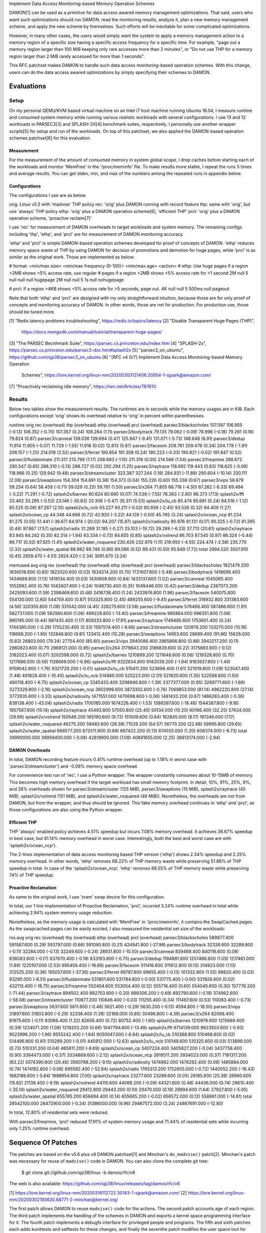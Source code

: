 Implement Data Access Monitoring-based Memory Operation Schemes

DAMON[1] can be used as a primitive for data access awared memory management
optimizations.  That said, users who want such optimizations should run DAMON,
read the monitoring results, analyze it, plan a new memory management scheme,
and apply the new scheme by themselves.  Such efforts will be inevitable for
some complicated optimizations.

However, in many other cases, the users would simply want the system to apply a
memory management action to a memory region of a specific size having a
specific access frequency for a specific time.  For example, "page out a memory
region larger than 100 MiB keeping only rare accesses more than 2 minutes", or
"Do not use THP for a memory region larger than 2 MiB rarely accessed for more
than 1 seconds".

This RFC patchset makes DAMON to handle such data access monitoring-based
operation schemes.  With this change, users can do the data access awared
optimizations by simply specifying their schemes to DAMON.


Evaluations
===========

Setup
-----

On my personal QEMU/KVM based virtual machine on an Intel i7 host machine
running Ubuntu 18.04, I measure runtime and consumed system memory while
running various realistic workloads with several configurations.  I use 13 and
12 workloads in PARSEC3[3] and SPLASH-2X[4] benchmark suites, respectively.  I
personally use another wrapper scripts[5] for setup and run of the workloads.
On top of this patchset, we also applied the DAMON-based operation schemes
patchset[6] for this evaluation.

Measurement
~~~~~~~~~~~

For the measurement of the amount of consumed memory in system global scope, I
drop caches before starting each of the workloads and monitor 'MemFree' in the
'/proc/meminfo' file.  To make results more stable, I repeat the runs 5 times
and average results.  You can get stdev, min, and max of the numbers among the
repeated runs in appendix below.

Configurations
~~~~~~~~~~~~~~

The configurations I use are as below.

orig: Linux v5.5 with 'madvise' THP policy
rec: 'orig' plus DAMON running with record feature
thp: same with 'orig', but use 'always' THP policy
ethp: 'orig' plus a DAMON operation scheme[6], 'efficient THP'
prcl: 'orig' plus a DAMON operation scheme, 'proactive reclaim[7]'

I use 'rec' for measurement of DAMON overheads to target workloads and system
memory.  The remaining configs including 'thp', 'ethp', and 'prcl' are for
measurement of DAMON monitoring accuracy.

'ethp' and 'prcl' is simple DAMON-based operation schemes developed for
proof of concepts of DAMON.  'ethp' reduces memory space waste of THP by using
DAMON for decision of promotions and demotion for huge pages, while 'prcl' is
as similar as the original work.  Those are implemented as below:

# format: <min/max size> <min/max frequency (0-100)> <min/max age> <action>
# ethp: Use huge pages if a region >2MB shows >5% access rate, use regular
# pages if a region >2MB shows <5% access rate for >1 second
2M null    5 null    null null    hugepage
2M null    null 5    1s null      nohugepage

# prcl: If a region >4KB shows <5% access rate for >5 seconds, page out.
4K null    null 5    500ms null      pageout

Note that both 'ethp' and 'prcl' are designed with my only straightforward
intuition, because those are for only proof of concepts and monitoring accuracy
of DAMON.  In other words, those are not for production.  For production use,
those should be tuned more.


[1] "Redis latency problems troubleshooting", https://redis.io/topics/latency
[2] "Disable Transparent Huge Pages (THP)",
    https://docs.mongodb.com/manual/tutorial/transparent-huge-pages/
[3] "The PARSEC Becnhmark Suite", https://parsec.cs.princeton.edu/index.htm
[4] "SPLASH-2x", https://parsec.cs.princeton.edu/parsec3-doc.htm#splash2x
[5] "parsec3_on_ubuntu", https://github.com/sjp38/parsec3_on_ubuntu
[6] "[RFC v4 0/7] Implement Data Access Monitoring-based Memory Operation
    Schemes",
    https://lore.kernel.org/linux-mm/20200303121406.20954-1-sjpark@amazon.com/
[7] "Proactively reclaiming idle memory", https://lwn.net/Articles/787611/


Results
-------

Below two tables show the measurement results.  The runtimes are in seconds
while the memory usages are in KiB.  Each configurations except 'orig' shows
its overhead relative to 'orig' in percent within parenthesises.

runtime                 orig     rec      (overhead) thp      (overhead) ethp     (overhead) prcl     (overhead)
parsec3/blackscholes    107.097  106.955  (-0.13)    106.352  (-0.70)    107.357  (0.24)     108.284  (1.11)
parsec3/bodytrack       79.135   79.062   (-0.09)    78.996   (-0.18)    79.261   (0.16)     79.824   (0.87)
parsec3/canneal         139.036  139.694  (0.47)     125.947  (-9.41)    131.071  (-5.73)    148.648  (6.91)
parsec3/dedup           11.914   11.905   (-0.07)    11.729   (-1.55)    11.916   (0.02)     12.613   (5.87)
parsec3/facesim         208.761  209.476  (0.34)     204.778  (-1.91)    206.157  (-1.25)    214.016  (2.52)
parsec3/ferret          190.854  191.309  (0.24)     190.223  (-0.33)    190.821  (-0.02)    191.847  (0.52)
parsec3/fluidanimate    211.317  213.798  (1.17)     208.883  (-1.15)    211.319  (0.00)     214.566  (1.54)
parsec3/freqmine        288.672  290.547  (0.65)     288.310  (-0.13)    288.727  (0.02)     292.294  (1.25)
parsec3/raytrace        118.692  119.443  (0.63)     118.625  (-0.06)    118.986  (0.25)     129.942  (9.48)
parsec3/streamcluster   323.387  327.244  (1.19)     284.931  (-11.89)   290.604  (-10.14)   330.111  (2.08)
parsec3/swaptions       154.304  154.891  (0.38)     154.373  (0.04)     155.226  (0.60)     155.338  (0.67)
parsec3/vips            58.879   59.254   (0.64)     58.459   (-0.71)    59.029   (0.25)     59.761   (1.50)
parsec3/x264            71.805   68.718   (-4.30)    67.262   (-6.33)    69.494   (-3.22)    71.291   (-0.72)
splash2x/barnes         80.624   80.680   (0.07)     74.538   (-7.55)    78.363   (-2.80)    86.373   (7.13)
splash2x/fft            33.462   33.285   (-0.53)    23.146   (-30.83)   33.306   (-0.47)    35.311   (5.53)
splash2x/lu_cb          85.474   85.681   (0.24)     84.516   (-1.12)    85.525   (0.06)     87.267   (2.10)
splash2x/lu_ncb         93.227   93.211   (-0.02)    90.939   (-2.45)    93.526   (0.32)     94.409   (1.27)
splash2x/ocean_cp       44.348   44.668   (0.72)     42.920   (-3.22)    44.128   (-0.50)    45.785   (3.24)
splash2x/ocean_ncp      81.234   81.275   (0.05)     51.441   (-36.67)   64.974   (-20.02)   94.207   (15.97)
splash2x/radiosity      90.976   91.131   (0.17)     90.325   (-0.72)    91.395   (0.46)     97.867   (7.57)
splash2x/radix          31.269   31.185   (-0.27)    25.103   (-19.72)   29.289   (-6.33)    37.713   (20.61)
splash2x/raytrace       83.945   84.242   (0.35)     82.314   (-1.94)    83.334   (-0.73)    84.655   (0.85)
splash2x/volrend        86.703   87.545   (0.97)     86.324   (-0.44)    86.717   (0.02)     87.925   (1.41)
splash2x/water_nsquared 230.426  232.979  (1.11)     219.950  (-4.55)    224.474  (-2.58)    235.770  (2.32)
splash2x/water_spatial  88.982   89.748   (0.86)     89.086   (0.12)     89.431   (0.50)     95.849   (7.72)
total                   2994.520 3007.910 (0.45)     2859.470 (-4.51)    2924.420 (-2.34)    3091.670 (3.24)


memused.avg             orig         rec          (overhead) thp          (overhead) ethp         (overhead) prcl         (overhead)
parsec3/blackscholes    1821479.200  1836018.600  (0.80)     1822020.600  (0.03)     1834214.200  (0.70)     1721607.800  (-5.48)
parsec3/bodytrack       1418698.400  1434689.800  (1.13)     1419134.400  (0.03)     1430609.800  (0.84)     1433137.600  (1.02)
parsec3/canneal         1045065.400  1052992.400  (0.76)     1042607.400  (-0.24)    1048730.400  (0.35)     1049446.000  (0.42)
parsec3/dedup           2387073.200  2425093.600  (1.59)     2398469.600  (0.48)     2416738.400  (1.24)     2433976.800  (1.96)
parsec3/facesim         540075.800   554130.000   (2.60)     544759.400   (0.87)     553325.800   (2.45)     489255.600   (-9.41)
parsec3/ferret          316932.800   331383.600   (4.56)     320355.800   (1.08)     331042.000   (4.45)     328275.600   (3.58)
parsec3/fluidanimate    576466.400   587466.600   (1.91)     582737.000   (1.09)     582560.600   (1.06)     499228.800   (-13.40)
parsec3/freqmine        985864.000   996351.800   (1.06)     990195.000   (0.44)     997435.400   (1.17)     809333.800   (-17.91)
parsec3/raytrace        1749485.600  1753601.400  (0.24)     1744385.000  (-0.29)    1755230.400  (0.33)     1597574.400  (-8.68)
parsec3/streamcluster   120976.200   133270.000   (10.16)    118688.200   (-1.89)    132846.800   (9.81)     133412.400   (10.28)
parsec3/swaptions       14953.600    28689.400    (91.86)    15826.000    (5.83)     26803.000    (79.24)    27754.400    (85.60)
parsec3/vips            2940086.400  2965866.800  (0.88)     2943217.200  (0.11)     2960823.600  (0.71)     2968121.000  (0.95)
parsec3/x264            3179843.200  3186839.600  (0.22)     3175893.600  (-0.12)    3182023.400  (0.07)     3202598.000  (0.72)
splash2x/barnes         1210899.200  1211648.600  (0.06)     1219328.800  (0.70)     1217686.000  (0.56)     1126669.000  (-6.96)
splash2x/fft            9322834.800  9142039.200  (-1.94)    9183937.800  (-1.49)    9159042.800  (-1.76)    9321729.200  (-0.01)
splash2x/lu_cb          515411.200   523698.400   (1.61)     521019.800   (1.09)     523047.400   (1.48)     461828.400   (-10.40)
splash2x/lu_ncb         514869.000   525223.000   (2.01)     521820.600   (1.35)     522588.800   (1.50)     480118.400   (-6.75)
splash2x/ocean_cp       3345433.400  3298946.800  (-1.39)    3377377.000  (0.95)     3289771.600  (-1.66)    3273329.800  (-2.16)
splash2x/ocean_ncp      3902999.600  3873302.600  (-0.76)    7069853.000  (81.14)    4962220.800  (27.14)    3772835.600  (-3.33)
splash2x/radiosity      1471551.000  1470698.600  (-0.06)    1481433.200  (0.67)     1466283.400  (-0.36)    838138.400   (-43.04)
splash2x/radix          1700185.000  1674226.400  (-1.53)    1386397.600  (-18.46)   1544387.800  (-9.16)    1957567.600  (15.14)
splash2x/raytrace       45493.800    57050.800    (25.40)    50134.000    (10.20)    60166.400    (32.25)    57634.000    (26.69)
splash2x/volrend        150549.200   165190.600   (9.73)     151509.600   (0.64)     162845.000   (8.17)     161346.000   (7.17)
splash2x/water_nsquared 46275.200    58483.600    (26.38)    71529.200    (54.57)    56770.200    (22.68)    59995.800    (29.65)
splash2x/water_spatial  666577.200   672511.800   (0.89)     667422.200   (0.13)     674555.000   (1.20)     608374.000   (-8.73)
total                   39990000.000 39959400.000 (-0.08)    42819900.000 (7.08)     40891655.000 (2.25)     38813174.000 (-2.94)


DAMON Overheads
~~~~~~~~~~~~~~~

In total, DAMON recording feature incurs 0.41% runtime overhead (up to 1.19% in
worst case with 'parsec3/streamcluster') and -0.08% memory space overhead.

For convenience test run of 'rec', I use a Python wrapper.  The wrapper
constantly consumes about 10-15MB of memory.  This becomes high memory overhead
if the target workload has small memory footprint.  In detail, 10%, 91%, 25%,
9%, and 26% overheads shown for parsec3/streamcluster (125 MiB),
parsec3/swaptions (15 MiB), splash2x/raytrace (45 MiB), splash2x/volrend (151
MiB), and splash2x/water_nsquared (46 MiB)).  Nonetheless, the overheads are
not from DAMON, but from the wrapper, and thus should be ignored.  This fake
memory overhead continues in 'ethp' and 'prcl', as those configurations are
also using the Python wrapper.


Efficient THP
~~~~~~~~~~~~~

THP 'always' enabled policy achieves 4.51% speedup but incurs 7.08% memory
overhead.  It achieves 36.67% speedup in best case, but 81.14% memory overhead
in worst case.  Interestingly, both the best and worst case are with
'splash2x/ocean_ncp').

The 2-lines implementation of data access monitoring based THP version ('ethp')
shows 2.34% speedup and 2.25% memory overhead.  In other words, 'ethp' removes
68.22% of THP memory waste while preserving 51.88% of THP speedup in total.  In
case of the 'splash2x/ocean_ncp', 'ethp' removes 66.55% of THP memory waste
while preserving 74% of THP speedup.


Proactive Reclamation
~~~~~~~~~~~~~~~~~~~~

As same to the original work, I use 'zram' swap device for this configuration.

In total, our 1 line implementation of Proactive Reclamation, 'prcl', incurred
3.24% runtime overhead in total while achieving 2.94% system memory usage
reduction.

Nonetheless, as the memory usage is calculated with 'MemFree' in
'/proc/meminfo', it contains the SwapCached pages.  As the swapcached pages can
be easily evicted, I also measured the residential set size of the workloads:

rss.avg                 orig         rec          (overhead) thp          (overhead) ethp         (overhead) prcl         (overhead)
parsec3/blackscholes    589877.400   591587.600   (0.29)     593797.000   (0.66)     591090.800   (0.21)     424841.800   (-27.98)
parsec3/bodytrack       32326.600    32289.800    (-0.11)    32284.000    (-0.13)    32249.600    (-0.24)    28931.800    (-10.50)
parsec3/canneal         839469.400   840116.600   (0.08)     838083.800   (-0.17)    837870.400   (-0.19)    833193.800   (-0.75)
parsec3/dedup           1194881.800  1207486.800  (1.05)     1217461.000  (1.89)     1225107.000  (2.53)     995459.400   (-16.69)
parsec3/facesim         311416.600   311812.800   (0.13)     314923.000   (1.13)     312525.200   (0.36)     195057.600   (-37.36)
parsec3/ferret          99787.800    99655.400    (-0.13)    101332.800   (1.55)     99820.400    (0.03)     93295.000    (-6.51)
parsec3/fluidanimate    531801.600   531784.800   (-0.00)    531775.400   (-0.00)    531928.600   (0.02)     432113.400   (-18.75)
parsec3/freqmine        552404.600   553054.400   (0.12)     555716.400   (0.60)     554045.600   (0.30)     157776.200   (-71.44)
parsec3/raytrace        894502.400   892753.600   (-0.20)    888306.200   (-0.69)    892790.600   (-0.19)    374962.600   (-58.08)
parsec3/streamcluster   110877.200   110846.400   (-0.03)    111255.400   (0.34)     111467.600   (0.53)     110063.400   (-0.73)
parsec3/swaptions       5637.600     5611.600     (-0.46)    5621.400     (-0.29)    5630.200     (-0.13)    4594.800     (-18.50)
parsec3/vips            31897.600    31803.800    (-0.29)    32336.400    (1.38)     32168.000    (0.85)     30496.800    (-4.39)
parsec3/x264            82068.400    81975.600    (-0.11)    83066.400    (1.22)     82656.400    (0.72)     80752.400    (-1.60)
splash2x/barnes         1210976.600  1215669.400  (0.39)     1224071.200  (1.08)     1219203.200  (0.68)     1047794.600  (-13.48)
splash2x/fft            9714139.000  9623503.600  (-0.93)    9523996.200  (-1.96)    9555242.400  (-1.64)    9050047.000  (-6.84)
splash2x/lu_cb          510368.800   510468.800   (0.02)     514496.800   (0.81)     510299.200   (-0.01)    445912.000   (-12.63)
splash2x/lu_ncb         510149.600   510325.600   (0.03)     513899.000   (0.73)     510331.200   (0.04)     465811.200   (-8.69)
splash2x/ocean_cp       3407224.400  3405827.200  (-0.04)    3437758.400  (0.90)     3394473.000  (-0.37)    3334869.600  (-2.12)
splash2x/ocean_ncp      3919511.200  3934023.000  (0.37)     7181317.200  (83.22)    5074390.600  (29.46)    3560788.200  (-9.15)
splash2x/radiosity      1474982.000  1476292.400  (0.09)     1485884.000  (0.74)     1474162.800  (-0.06)    695592.400   (-52.84)
splash2x/radix          1765313.200  1752605.000  (-0.72)    1440052.200  (-18.43)   1662186.600  (-5.84)    1888954.800  (7.00)
splash2x/raytrace       23277.600    23289.600    (0.05)     29185.600    (25.38)    26960.600    (15.82)    21139.400    (-9.19)
splash2x/volrend        44110.600    44069.200    (-0.09)    44321.600    (0.48)     44436.000    (0.74)     28610.400    (-35.14)
splash2x/water_nsquared 29412.800    29443.200    (0.10)     29470.000    (0.19)     29894.600    (1.64)     27927.800    (-5.05)
splash2x/water_spatial  655785.200   656694.400   (0.14)     655665.200   (-0.02)    656572.000   (0.12)     558691.000   (-14.81)
total                   28542100.000 28472900.000 (-0.24)    31386000.000 (9.96)     29467572.000 (3.24)     24887691.000 (-12.80)

In total, 12.80% of residential sets were reduced.

With parsec3/freqmine, 'prcl' reduced 17.91% of system memory usage and 71.44%
of residential sets while incurring only 1.25% runtime overhead.


Sequence Of Patches
===================

The patches are based on the v5.6 plus v8 DAMON patchset[1] and Minchan's
``do_madvise()`` patch[2].  Minchan's patch was necessary for reuse of
``madvise()`` code in DAMON.  You can also clone the complete git tree:

    $ git clone git://github.com/sjp38/linux -b damos/rfc/v6

The web is also available:
https://github.com/sjp38/linux/releases/tag/damos/rfc/v6


[1] https://lore.kernel.org/linux-mm/20200318112722.30143-1-sjpark@amazon.com/
[2] https://lore.kernel.org/linux-mm/20200302193630.68771-2-minchan@kernel.org/

The first patch allows DAMON to reuse ``madvise()`` code for the actions.  The
second patch accounts age of each region.  The third patch implements the
handling of the schemes in DAMON and exports a kernel space programming
interface for it.  The fourth patch implements a debugfs interface for
privileged people and programs.  The fifth and sixth patches each adds
kunittests and selftests for these changes, and finally the seventhe patch
modifies the user space tool for DAMON to support description and applying of
schemes in human freiendly way.


Patch History
=============

Changes from RFC v5
(https://lore.kernel.org/linux-mm/20200330115042.17431-1-sjpark@amazon.com/)
 - Rebase on DAMON v8 patchset
 - Update test results
 - Fix DAMON userspace tool crash on signal handling
 - Fix checkpatch warnings

Changes from RFC v4
(https://lore.kernel.org/linux-mm/20200303121406.20954-1-sjpark@amazon.com/)
 - Handle CONFIG_ADVISE_SYSCALL
 - Clean up code (Jonathan Cameron)
 - Update test results
 - Rebase on v5.6 + DAMON v7

Changes from RFC v3
(https://lore.kernel.org/linux-mm/20200225102300.23895-1-sjpark@amazon.com/)
 - Add Reviewed-by from Brendan Higgins
 - Code cleanup: Modularize madvise() call
 - Fix a trivial bug in the wrapper python script
 - Add more stable and detailed evaluation results with updated ETHP scheme

Changes from RFC v2
(https://lore.kernel.org/linux-mm/20200218085309.18346-1-sjpark@amazon.com/)
 - Fix aging mechanism for more better 'old region' selection
 - Add more kunittests and kselftests for this patchset
 - Support more human friedly description and application of 'schemes'

Changes from RFC v1
(https://lore.kernel.org/linux-mm/20200210150921.32482-1-sjpark@amazon.com/)
 - Properly adjust age accounting related properties after splitting, merging,
   and action applying

==================================== >8 =======================================

Appendix: Stdev / min / max numbers among the repeated runs
===========================================================

Below are stdev/min/max of each number in the 5 repeated runs.

runtime_stdev           orig  rec   thp   ethp   prcl 
parsec3/blackscholes    0.968 0.344 0.942 0.686  0.998
parsec3/bodytrack       0.774 0.480 0.703 0.554  0.811
parsec3/canneal         4.788 2.858 5.790 5.472  2.740
parsec3/dedup           0.039 0.081 0.069 0.034  0.805
parsec3/facesim         2.443 1.540 1.440 1.104  1.456
parsec3/ferret          1.290 1.120 1.215 0.740  0.425
parsec3/fluidanimate    1.684 2.888 1.106 1.372  0.927
parsec3/freqmine        1.871 1.858 1.625 1.287  2.066
parsec3/raytrace        0.858 0.906 0.294 0.994  1.362
parsec3/streamcluster   3.142 1.918 1.667 2.388  2.288
parsec3/swaptions       1.168 1.097 1.340 0.678  0.820
parsec3/vips            0.243 0.689 0.306 0.372  0.799
parsec3/x264            4.312 4.370 5.466 4.908  6.697
splash2x/barnes         0.653 0.831 0.527 0.643  6.632
splash2x/fft            0.162 0.349 0.545 0.130  2.109
splash2x/lu_cb          0.868 0.632 0.342 0.544  1.081
splash2x/lu_ncb         1.267 0.853 1.939 1.020  1.031
splash2x/ocean_cp       0.191 0.264 0.361 0.330  1.497
splash2x/ocean_ncp      0.700 0.778 0.625 10.773 8.483
splash2x/radiosity      0.735 0.168 0.522 0.542  1.524
splash2x/radix          0.087 0.170 0.071 2.221  6.093
splash2x/raytrace       0.670 0.435 0.490 0.641  0.789
splash2x/volrend        0.510 0.917 0.941 0.467  1.265
splash2x/water_nsquared 1.030 1.523 3.348 2.123  3.088
splash2x/water_spatial  0.608 0.918 0.906 0.445  3.970


memused.avg_stdev       orig       rec       thp        ethp       prcl      
parsec3/blackscholes    7177.041   457.804   4383.605   4348.211   90410.681 
parsec3/bodytrack       5242.897   6320.575  5683.372   6394.144   5840.731  
parsec3/canneal         3184.229   1720.154  2376.988   5711.706   2700.059  
parsec3/dedup           75174.152  60494.403 53569.224  68923.064  47926.768 
parsec3/facesim         1541.295   540.054   975.971    2177.974   6268.291  
parsec3/ferret          2548.279   3327.212  3115.638   2743.695   2488.756  
parsec3/fluidanimate    2285.138   454.034   11107.196  4070.637   32511.547 
parsec3/freqmine        1755.124   3088.623  778.824    1678.288   16653.887 
parsec3/raytrace        6131.038   4045.303  4256.371   1799.231   24729.930 
parsec3/streamcluster   1343.654   4528.505  3951.744   1858.964   1130.358  
parsec3/swaptions       1068.925   904.881   1160.615   1238.473   1084.037  
parsec3/vips            23036.966  25271.459 25392.252  23114.475  23138.259 
parsec3/x264            25651.583  20632.548 38064.938  35408.944  16795.800 
splash2x/barnes         4225.837   3197.037  3310.488   6113.420   105424.423
splash2x/fft            128834.428 75798.685 183232.230 43288.238  224031.825
splash2x/lu_cb          1938.978   454.602   2015.104   3397.805   31045.866 
splash2x/lu_ncb         3060.666   869.136   1879.629   2685.733   35044.952 
splash2x/ocean_cp       4597.261   32439.088 7665.899   8222.192   33961.730 
splash2x/ocean_ncp      4847.339   3113.802  5683.014   778490.022 90581.566 
splash2x/radiosity      3893.081   1810.792  2043.399   2626.202   177520.049
splash2x/radix          19154.048  7288.461  9847.327   124484.757 258540.188
splash2x/raytrace       2169.427   2412.817  1787.911   1361.230   1678.738  
splash2x/volrend        2564.985   2683.642  1635.776   1848.565   1977.785  
splash2x/water_nsquared 3428.873   4165.502  50631.216  3947.463   1756.141  
splash2x/water_spatial  2112.921   2028.010  1121.394   1016.742   53388.242 


rss.avg_stdev           orig      rec        thp        ethp       prcl      
parsec3/blackscholes    1948.347  2433.569   2378.384   2546.064   141780.371
parsec3/bodytrack       100.009   108.831    202.572    54.224     1675.922  
parsec3/canneal         2843.308  870.076    1212.655   1663.087   3129.842  
parsec3/dedup           38480.204 37967.975  15786.446  23358.440  284791.123
parsec3/facesim         424.304   261.595    1150.830   662.450    9413.968  
parsec3/ferret          42.593    242.034    793.083    192.745    994.699   
parsec3/fluidanimate    21.257    28.778     310.882    303.923    19284.083 
parsec3/freqmine        529.478   774.065    968.572    1323.927   29768.495 
parsec3/raytrace        1482.470  1229.837   2779.796   1418.954   50787.532 
parsec3/streamcluster   22.319    38.014     491.406    576.730    63.361    
parsec3/swaptions       25.843    40.859     55.464     33.796     304.075   
parsec3/vips            290.065   108.796    325.525    250.876    694.694   
parsec3/x264            335.630   239.158    689.243    404.686    833.712   
splash2x/barnes         8046.904  1798.924   2887.496   2314.673   209795.080
splash2x/fft            30165.250 150262.589 166604.977 162264.945 719396.468
splash2x/lu_cb          527.638   604.646    41.388     381.418    32601.509 
splash2x/lu_ncb         346.281   475.799    44.815     372.379    35382.669 
splash2x/ocean_cp       5392.266  6318.058   5840.898   31620.831  143325.540
splash2x/ocean_ncp      19098.959 4778.973   4479.653   810126.522 301918.519
splash2x/radiosity      2843.715  2147.503   201.863    1735.611   224067.639
splash2x/radix          18088.585 61704.051  8055.302   125733.584 144404.870
splash2x/raytrace       35.831    44.585     383.980    508.757    1280.050  
splash2x/volrend        94.167    53.868     276.262    293.683    4758.048  
splash2x/water_nsquared 25.849    31.638     212.514    405.700    845.312   
splash2x/water_spatial  1029.682  932.309    761.867    740.982    72889.161 


runtime_min             orig    rec     thp     ethp    prcl   
parsec3/blackscholes    106.213 106.719 105.610 106.572 106.305
parsec3/bodytrack       78.427  78.711  78.362  78.724  79.217 
parsec3/canneal         129.649 134.706 119.055 122.529 144.037
parsec3/dedup           11.851  11.784  11.615  11.879  11.902 
parsec3/facesim         206.797 207.940 203.154 205.152 211.611
parsec3/ferret          189.671 190.004 189.038 190.212 191.398
parsec3/fluidanimate    210.159 211.238 208.214 209.906 213.499
parsec3/freqmine        286.665 287.817 285.679 287.323 289.858
parsec3/raytrace        117.768 118.418 118.218 118.024 127.414
parsec3/streamcluster   318.597 324.726 282.782 287.918 327.838
parsec3/swaptions       152.893 153.795 153.263 154.382 154.420
parsec3/vips            58.626  58.587  57.937  58.605  58.739 
parsec3/x264            63.521  62.478  61.051  62.186  63.234 
splash2x/barnes         79.714  79.898  73.805  77.650  80.935 
splash2x/fft            33.244  32.718  22.796  33.156  33.335 
splash2x/lu_cb          84.805  85.147  84.230  85.163  86.571 
splash2x/lu_ncb         91.566  92.375  89.347  92.681  93.086 
splash2x/ocean_cp       44.232  44.353  42.633  43.694  44.871 
splash2x/ocean_ncp      80.368  80.533  50.574  52.553  82.318 
splash2x/radiosity      90.339  90.913  89.892  90.920  96.185 
splash2x/radix          31.162  30.934  25.018  25.910  31.431 
splash2x/raytrace       83.350  83.738  81.611  82.822  83.847 
splash2x/volrend        86.300  86.856  85.510  86.249  86.766 
splash2x/water_nsquared 229.303 231.021 215.812 220.298 232.670
splash2x/water_spatial  88.469  88.853  88.331  88.929  90.077 


memused.avg_min         orig        rec         thp         ethp        prcl       
parsec3/blackscholes    1809364.000 1835314.000 1813451.000 1826121.000 1630498.000
parsec3/bodytrack       1408819.000 1422249.000 1408973.000 1419504.000 1421510.000
parsec3/canneal         1039707.000 1049621.000 1039820.000 1037775.000 1046253.000
parsec3/dedup           2272302.000 2305775.000 2324269.000 2284678.000 2340384.000
parsec3/facesim         538642.000  553479.000  543879.000  549316.000  482729.000 
parsec3/ferret          314537.000  326866.000  316134.000  326033.000  324641.000 
parsec3/fluidanimate    573472.000  587097.000  576695.000  577384.000  472345.000 
parsec3/freqmine        983999.000  990841.000  988803.000  994674.000  790472.000 
parsec3/raytrace        1740317.000 1745978.000 1736373.000 1751865.000 1571822.000
parsec3/streamcluster   119245.000  129308.000  111429.000  130599.000  131169.000 
parsec3/swaptions       13520.000   27454.000   14709.000   24348.000   26375.000  
parsec3/vips            2895249.000 2916070.000 2892703.000 2915398.000 2922162.000
parsec3/x264            3148004.000 3158819.000 3108839.000 3132153.000 3184442.000
splash2x/barnes         1204329.000 1207582.000 1213471.000 1209854.000 972893.000 
splash2x/fft            9103855.000 9030923.000 8821853.000 9076768.000 9093310.000
splash2x/lu_cb          512799.000  523165.000  518433.000  517195.000  434908.000 
splash2x/lu_ncb         511022.000  524206.000  518261.000  518286.000  429588.000 
splash2x/ocean_cp       3339946.000 3275718.000 3364925.000 3273474.000 3205815.000
splash2x/ocean_ncp      3897002.000 3867698.000 7062400.000 3896748.000 3656014.000
splash2x/radiosity      1466117.000 1468188.000 1478459.000 1463064.000 501738.000 
splash2x/radix          1662706.000 1660223.000 1373499.000 1343854.000 1676546.000
splash2x/raytrace       42092.000   53347.000   47940.000   58506.000   54551.000  
splash2x/volrend        147965.000  160264.000  149453.000  159835.000  158427.000 
splash2x/water_nsquared 41183.000   52633.000   38589.000   51521.000   56762.000  
splash2x/water_spatial  663324.000  669966.000  665693.000  673253.000  524625.000 


rss.avg_min             orig        rec         thp         ethp        prcl       
parsec3/blackscholes    588193.000  588546.000  590578.000  588837.000  281664.000 
parsec3/bodytrack       32217.000   32174.000   31990.000   32145.000   26986.000  
parsec3/canneal         834005.000  839363.000  836407.000  836148.000  829406.000 
parsec3/dedup           1139762.000 1139860.000 1203145.000 1178413.000 576406.000 
parsec3/facesim         310806.000  311600.000  313230.000  311588.000  180985.000 
parsec3/ferret          99717.000   99183.000   99762.000   99614.000   91774.000  
parsec3/fluidanimate    531788.000  531756.000  531612.000  531756.000  412085.000 
parsec3/freqmine        551729.000  551528.000  554331.000  552060.000  129924.000 
parsec3/raytrace        893291.000  890536.000  883761.000  890842.000  313465.000 
parsec3/streamcluster   110834.000  110805.000  110841.000  110949.000  109970.000 
parsec3/swaptions       5592.000    5571.000    5552.000    5592.000    4250.000   
parsec3/vips            31440.000   31691.000   31986.000   31859.000   29553.000  
parsec3/x264            81417.000   81643.000   82326.000   82033.000   79253.000  
splash2x/barnes         1195609.000 1212619.000 1220852.000 1215687.000 729684.000 
splash2x/fft            9669070.000 9337348.000 9256159.000 9346205.000 8074101.000
splash2x/lu_cb          509681.000  509389.000  514458.000  509917.000  422503.000 
splash2x/lu_ncb         509519.000  509445.000  513827.000  509706.000  414464.000 
splash2x/ocean_cp       3400068.000 3395874.000 3427799.000 3332119.000 3048358.000
splash2x/ocean_ncp      3882042.000 3924954.000 7174037.000 3958785.000 3185248.000
splash2x/radiosity      1469611.000 1472058.000 1485612.000 1472430.000 273727.000 
splash2x/radix          1729868.000 1629239.000 1429951.000 1433396.000 1782016.000
splash2x/raytrace       23236.000   23240.000   28648.000   26000.000   19658.000  
splash2x/volrend        43949.000   43989.000   43993.000   44031.000   21790.000  
splash2x/water_nsquared 29380.000   29392.000   29228.000   29376.000   26512.000  
splash2x/water_spatial  654377.000  655129.000  654335.000  655277.000  468940.000 


runtime_max             orig    rec     thp     ethp    prcl   
parsec3/blackscholes    108.604 107.629 108.206 108.454 108.968
parsec3/bodytrack       80.519  80.010  80.260  80.198  81.417 
parsec3/canneal         142.951 142.540 132.566 138.925 152.082
parsec3/dedup           11.959  12.039  11.800  11.965  13.637 
parsec3/facesim         213.169 211.975 206.659 208.279 215.987
parsec3/ferret          192.947 193.345 192.037 192.256 192.563
parsec3/fluidanimate    214.657 219.035 211.089 213.763 215.946
parsec3/freqmine        290.961 292.748 290.256 290.867 294.994
parsec3/raytrace        120.291 120.611 119.136 120.754 131.076
parsec3/streamcluster   328.033 330.483 286.858 294.857 334.514
parsec3/swaptions       156.425 156.669 156.413 156.223 156.838
parsec3/vips            59.286  60.539  58.863  59.658  60.912 
parsec3/x264            75.251  73.295  73.890  74.545  79.278 
splash2x/barnes         81.656  82.246  75.137  79.126  98.318 
splash2x/fft            33.703  33.682  24.230  33.540  38.137 
splash2x/lu_cb          87.183  86.863  85.175  86.592  89.392 
splash2x/lu_ncb         94.827  94.785  94.728  95.244  95.473 
splash2x/ocean_cp       44.728  45.108  43.582  44.699  48.746 
splash2x/ocean_ncp      81.929  82.763  52.385  80.177  104.032
splash2x/radiosity      92.328  91.331  91.345  92.441  100.571
splash2x/radix          31.367  31.428  25.230  31.416  46.456 
splash2x/raytrace       85.100  84.986  83.149  84.551  86.136 
splash2x/volrend        87.706  89.353  88.107  87.616  90.051 
splash2x/water_nsquared 232.325 235.516 225.639 226.242 240.900
splash2x/water_spatial  90.178  91.288  90.820  90.247  99.400 


memused.avg_max         orig        rec         thp         ethp        prcl       
parsec3/blackscholes    1830880.000 1836638.000 1825073.000 1838413.000 1834983.000
parsec3/bodytrack       1424251.000 1439700.000 1424370.000 1437457.000 1436895.000
parsec3/canneal         1048704.000 1054234.000 1046373.000 1054487.000 1054289.000
parsec3/dedup           2454882.000 2468178.000 2446912.000 2475403.000 2467548.000
parsec3/facesim         542743.000  555087.000  546519.000  555677.000  498430.000 
parsec3/ferret          320770.000  334671.000  323424.000  333681.000  331047.000 
parsec3/fluidanimate    579432.000  588311.000  604938.000  587856.000  562852.000 
parsec3/freqmine        988347.000  999098.000  991131.000  999570.000  840085.000 
parsec3/raytrace        1759165.000 1757903.000 1748236.000 1756988.000 1643533.000
parsec3/streamcluster   122665.000  142103.000  122903.000  135396.000  134189.000 
parsec3/swaptions       16468.000   29888.000   18057.000   27659.000   29626.000  
parsec3/vips            2961506.000 2985347.000 2959342.000 2978053.000 2983825.000
parsec3/x264            3213579.000 3213069.000 3213048.000 3226493.000 3226443.000
splash2x/barnes         1216327.000 1216342.000 1222147.000 1228269.000 1213209.000
splash2x/fft            9447877.000 9242495.000 9320845.000 9202797.000 9618066.000
splash2x/lu_cb          517854.000  524223.000  523710.000  527836.000  522041.000 
splash2x/lu_ncb         518300.000  526492.000  523630.000  526485.000  518812.000 
splash2x/ocean_cp       3352591.000 3363253.000 3388442.000 3295938.000 3297358.000
splash2x/ocean_ncp      3911762.000 3876720.000 7075796.000 5910359.000 3874687.000
splash2x/radiosity      1475186.000 1473229.000 1484861.000 1471090.000 985970.000 
splash2x/radix          1715992.000 1681228.000 1397396.000 1663675.000 2334163.000
splash2x/raytrace       47569.000   59269.000   52479.000   61762.000   59195.000  
splash2x/volrend        155099.000  168450.000  153224.000  165443.000  163687.000 
splash2x/water_nsquared 49437.000   63025.000   172478.000  62050.000   61817.000  
splash2x/water_spatial  669174.000  675915.000  668663.000  676081.000  675431.000 


rss.avg_max             orig        rec         thp         ethp        prcl       
parsec3/blackscholes    593417.000  593646.000  596394.000  594292.000  593634.000 
parsec3/bodytrack       32477.000   32478.000   32515.000   32303.000   31140.000  
parsec3/canneal         842209.000  841734.000  839817.000  841008.000  836965.000 
parsec3/dedup           1237156.000 1236922.000 1242695.000 1237438.000 1235870.000
parsec3/facesim         311877.000  312295.000  316325.000  313520.000  208345.000 
parsec3/ferret          99830.000   99829.000   101852.000  100168.000  94664.000  
parsec3/fluidanimate    531844.000  531828.000  532397.000  532536.000  468698.000 
parsec3/freqmine        553285.000  553677.000  556678.000  556215.000  214825.000 
parsec3/raytrace        897336.000  894063.000  891228.000  894188.000  437099.000 
parsec3/streamcluster   110896.000  110898.000  112198.000  112186.000  110167.000 
parsec3/swaptions       5662.000    5680.000    5689.000    5679.000    4975.000   
parsec3/vips            32174.000   31965.000   32901.000   32450.000   31694.000  
parsec3/x264            82322.000   82258.000   84176.000   83236.000   81624.000  
splash2x/barnes         1218530.000 1218027.000 1228857.000 1222907.000 1216512.000
splash2x/fft            9739818.000 9754926.000 9671148.000 9719001.000 9749458.000
splash2x/lu_cb          511047.000  511136.000  514576.000  511007.000  510434.000 
splash2x/lu_ncb         510527.000  510766.000  513958.000  510825.000  505870.000 
splash2x/ocean_cp       3416062.000 3412547.000 3445290.000 3416314.000 3413927.000
splash2x/ocean_ncp      3934963.000 3938964.000 7186934.000 6003152.000 3934187.000
splash2x/radiosity      1477524.000 1477620.000 1486136.000 1476725.000 899792.000 
splash2x/radix          1780157.000 1786530.000 1448784.000 1775975.000 2161045.000
splash2x/raytrace       23336.000   23348.000   29600.000   27407.000   22914.000  
splash2x/volrend        44244.000   44155.000   44711.000   44789.000   34089.000  
splash2x/water_nsquared 29444.000   29492.000   29825.000   30323.000   28810.000  
splash2x/water_spatial  657265.000  657890.000  656649.000  657176.000  656735.000 

